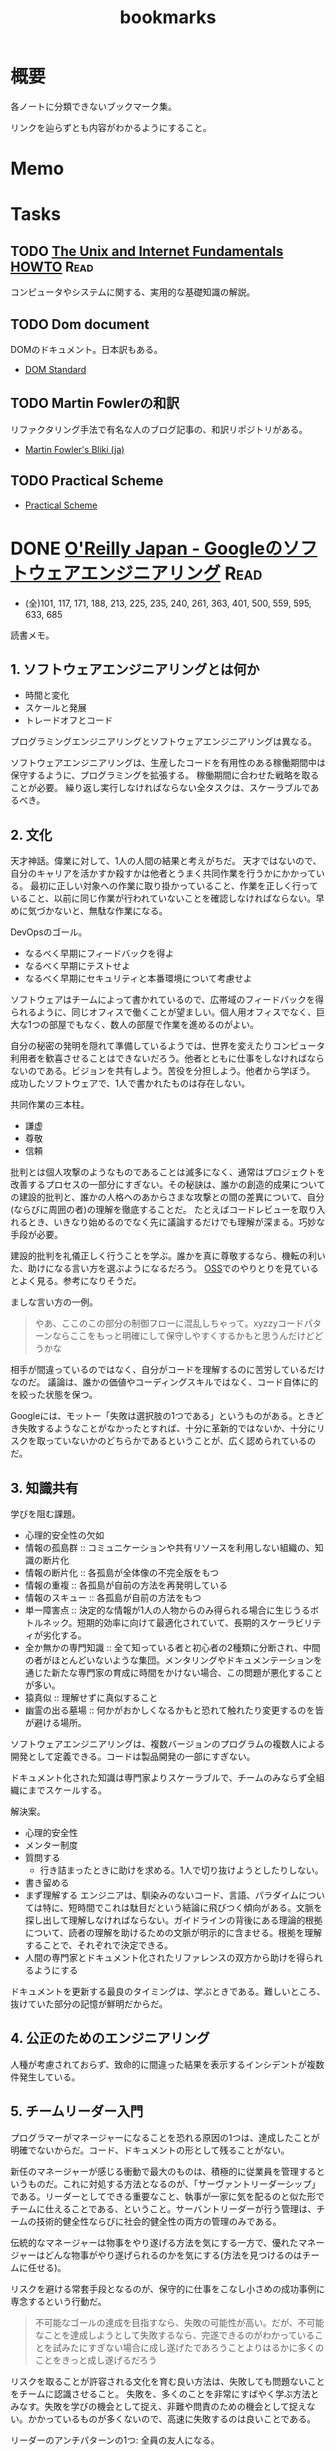 :PROPERTIES:
:ID:       0862ffbd-e509-4731-a80b-ba4d71d2a15a
:END:
#+title: bookmarks
* 概要
各ノートに分類できないブックマーク集。

リンクを辿らずとも内容がわかるようにすること。
* Memo
* Tasks
** TODO [[http://archive.linux.or.jp/JF/JFdocs/Unix-and-Internet-Fundamentals-HOWTO/][The Unix and Internet Fundamentals HOWTO]]                      :Read:
コンピュータやシステムに関する、実用的な基礎知識の解説。
** TODO Dom document
DOMのドキュメント。日本訳もある。
- [[https://dom.spec.whatwg.org/][DOM Standard]]
** TODO Martin Fowlerの和訳
リファクタリング手法で有名な人のブログ記事の、和訳リポジトリがある。

- [[https://bliki-ja.github.io/][Martin Fowler's Bliki (ja)]]
** TODO Practical Scheme
- [[http://practical-scheme.net/index-j.html][Practical Scheme]]
* DONE [[https://www.oreilly.co.jp/books/9784873119656/][O'Reilly Japan - Googleのソフトウェアエンジニアリング]]           :Read:
CLOSED: [2022-02-12 Sat 17:36] DEADLINE: <2022-02-25 Fri>
:LOGBOOK:
CLOCK: [2022-02-12 Sat 17:19]--[2022-02-12 Sat 17:36] =>  0:17
CLOCK: [2022-02-12 Sat 16:33]--[2022-02-12 Sat 16:58] =>  0:25
CLOCK: [2022-02-12 Sat 15:55]--[2022-02-12 Sat 16:20] =>  0:25
CLOCK: [2022-02-12 Sat 14:09]--[2022-02-12 Sat 14:34] =>  0:25
CLOCK: [2022-02-12 Sat 13:27]--[2022-02-12 Sat 13:52] =>  0:25
CLOCK: [2022-02-12 Sat 12:14]--[2022-02-12 Sat 12:39] =>  0:25
CLOCK: [2022-02-12 Sat 11:43]--[2022-02-12 Sat 12:08] =>  0:25
CLOCK: [2022-02-12 Sat 11:01]--[2022-02-12 Sat 11:26] =>  0:25
CLOCK: [2022-02-11 Fri 17:47]--[2022-02-11 Fri 18:12] =>  0:25
CLOCK: [2022-02-11 Fri 16:57]--[2022-02-11 Fri 17:22] =>  0:25
CLOCK: [2022-02-11 Fri 15:28]--[2022-02-11 Fri 15:53] =>  0:25
CLOCK: [2022-02-11 Fri 08:24]--[2022-02-11 Fri 08:49] =>  0:25
CLOCK: [2022-02-11 Fri 07:51]--[2022-02-11 Fri 08:16] =>  0:25
CLOCK: [2022-02-10 Thu 22:35]--[2022-02-10 Thu 23:00] =>  0:25
CLOCK: [2022-02-10 Thu 10:20]--[2022-02-10 Thu 10:45] =>  0:25
CLOCK: [2022-02-10 Thu 09:16]--[2022-02-10 Thu 09:41] =>  0:25
CLOCK: [2022-02-04 Fri 09:37]--[2022-02-04 Fri 10:02] =>  0:25
CLOCK: [2022-02-01 Tue 22:39]--[2022-02-01 Tue 23:04] =>  0:25
CLOCK: [2022-02-01 Tue 22:06]--[2022-02-01 Tue 22:31] =>  0:25
CLOCK: [2022-01-31 Mon 10:40]--[2022-01-31 Mon 11:05] =>  0:25
CLOCK: [2022-01-31 Mon 10:09]--[2022-01-31 Mon 10:34] =>  0:25
CLOCK: [2022-01-30 Sun 11:31]--[2022-01-30 Sun 11:56] =>  0:25
CLOCK: [2022-01-30 Sun 10:53]--[2022-01-30 Sun 11:18] =>  0:25
CLOCK: [2022-01-30 Sun 10:27]--[2022-01-30 Sun 10:52] =>  0:25
CLOCK: [2022-01-29 Sat 14:07]--[2022-01-29 Sat 14:32] =>  0:25
CLOCK: [2022-01-29 Sat 13:24]--[2022-01-29 Sat 13:50] =>  0:26
CLOCK: [2022-01-10 Mon 17:14]--[2022-01-10 Mon 17:39] =>  0:25
CLOCK: [2022-01-10 Mon 13:56]--[2022-01-10 Mon 14:21] =>  0:25
CLOCK: [2022-01-10 Mon 10:42]--[2022-01-10 Mon 11:22] =>  0:40
CLOCK: [2022-01-09 Sun 23:18]--[2022-01-10 Mon 00:22] =>  1:04
CLOCK: [2022-01-09 Sun 19:26]--[2022-01-09 Sun 21:29] =>  2:03
:END:
- (全)101, 117, 171, 188,  213, 225, 235, 240, 261, 363, 401, 500, 559, 595, 633, 685
読書メモ。
** 1. ソフトウェアエンジニアリングとは何か
- 時間と変化
- スケールと発展
- トレードオフとコード

プログラミングエンジニアリングとソフトウェアエンジニアリングは異なる。

ソフトウェアエンジニアリングは、生産したコードを有用性のある稼働期間中は保守するように、プログラミングを拡張する。
稼働期間に合わせた戦略を取ることが必要。
繰り返し実行しなければならない全タスクは、スケーラブルであるべき。
** 2. 文化
天才神話。偉業に対して、1人の人間の結果と考えがちだ。
天才ではないので、自分のキャリアを活かすか殺すかは他者とうまく共同作業を行うかにかかっている。
最初に正しい対象への作業に取り掛かっていること、作業を正しく行っていること、以前に同じ作業が行われていないことを確認しなければならない。早めに気づかないと、無駄な作業になる。

DevOpsのゴール。
- なるべく早期にフィードバックを得よ
- なるべく早期にテストせよ
- なるべく早期にセキュリティと本番環境について考慮せよ

ソフトウェアはチームによって書かれているので、広帯域のフィードバックを得られるように、同じオフィスで働くことが望ましい。個人用オフィスでなく、巨大な1つの部屋でもなく、数人の部屋で作業を進めるのがよい。

自分の秘密の発明を隠れて準備しているようでは、世界を変えたりコンピュータ利用者を歓喜させることはできないだろう。他者とともに仕事をしなければならないのである。ビジョンを共有しよう。苦役を分担しよう。他者から学ぼう。
成功したソフトウェアで、1人で書かれたものは存在しない。

共同作業の三本柱。
- 謙虚
- 尊敬
- 信頼

批判とは個人攻撃のようなものであることは滅多になく、通常はプロジェクトを改善するプロセスの一部分にすぎない。その秘訣は、誰かの創造的成果についての建設的批判と、誰かの人格へのあからさまな攻撃との間の差異について、自分(ならびに周囲の者)の理解を徹底することだ。
たとえばコードレビューを取り入れるとき、いきなり始めるのでなく先に議論するだけでも理解が深まる。巧妙な手段が必要。

建設的批判を礼儀正しく行うことを学ぶ。誰かを真に尊敬するなら、機転の利いた、助けになる言い方を選ぶようになるだろう。
[[id:bb71747d-8599-4aee-b747-13cb44c05773][OSS]]でのやりとりを見ているとよく見る。参考になりそうだ。

ましな言い方の一例。
#+begin_quote
やあ、ここのこの部分の制御フローに混乱しちゃって。xyzzyコードパターンならここをもっと明確にして保守しやすくするかもと思うんだけどどうかな
#+end_quote

相手が間違っているのではなく、自分がコードを理解するのに苦労しているだけなのだ。
議論は、誰かの価値やコーディングスキルではなく、コード自体に的を絞った状態を保つ。

Googleには、モットー「失敗は選択肢の1つである」というものがある。ときどき失敗するようなことがなかったとすれば、十分に革新的ではないか、十分にリスクを取っていないかのどちらかであるということが、広く認められているのだ。
** 3. 知識共有
学びを阻む課題。
- 心理的安全性の欠如
- 情報の孤島群 :: コミュニケーションや共有リソースを利用しない組織の、知識の断片化
- 情報の断片化 :: 各孤島が全体像の不完全版をもつ
- 情報の重複 :: 各孤島が自前の方法を再発明している
- 情報のスキュー :: 各孤島が自前の方法をもつ
- 単一障害点 :: 決定的な情報が1人の人物からのみ得られる場合に生じうるボトルネック。短期的効率に向けて最適化されていて、長期的スケーラビリティが劣化する。
- 全か無かの専門知識 :: 全て知っている者と初心者の2種類に分断され、中間の者がほとんどいないような集団。メンタリングやドキュメンテーションを通じた新たな専門家の育成に時間をかけない場合、この問題が悪化することが多い。
- 猿真似 :: 理解せずに真似すること
- 幽霊の出る墓場 :: 何かがおかしくなるかもと恐れて触れたり変更するのを皆が避ける場所。

ソフトウェアエンジニアリングは、複数バージョンのプログラムの複数人による開発として定義できる。コードは製品開発の一部にすぎない。

ドキュメント化された知識は専門家よりスケーラブルで、チームのみならず全組織にまでスケールする。

解決案。
- 心理的安全性
- メンター制度
- 質問する
  - 行き詰まったときに助けを求める。1人で切り抜けようとしたりしない。
- 書き留める
- まず理解する
  エンジニアは、馴染みのないコード、言語、パラダイムについては特に、短時間でこれは駄目だという結論に飛びつく傾向がある。文脈を探し出して理解しなければならない。ガイドラインの背後にある理論的根拠について、読者の理解を助けるための文脈が明示的に含ませる。根拠を理解することで、それぞれで決定できる。
- 人間の専門家とドキュメント化されたリファレンスの双方から助けを得られるようにする

ドキュメントを更新する最良のタイミングは、学ぶときである。難しいところ、抜けていた部分の記憶が鮮明だからだ。
** 4. 公正のためのエンジニアリング
人種が考慮されておらず、致命的に間違った結果を表示するインシデントが複数件発生している。
** 5. チームリーダー入門
プログラマーがマネージャーになることを恐れる原因の1つは、達成したことが明確でないからだ。コード、ドキュメントの形として残ることがない。

新任のマネージャーが感じる衝動で最大のものは、積極的に従業員を管理するというものだ。これに対処する方法となるのが、「サーヴァントリーダーシップ」である。リーダーとしてできる重要なこと、執事が一家に気を配るのと似た形でチームに仕えることである、ということ。サーバントリーダーが行う管理は、チームの技術的健全性ならびに社会的健全性の両方の管理のみである。

伝統的なマネージャーは物事をやり遂げる方法を気にする一方で、優れたマネージャーはどんな物事がやり遂げられるのかを気にする(方法を見つけるのはチームに任せる)。

リスクを避ける常套手段となるのが、保守的に仕事をこなし小さめの成功事例に専念するという行動だ。

#+begin_quote
不可能なゴールの達成を目指すなら、失敗の可能性が高い。だが、不可能なことを達成しようとして失敗するなら、完遂できるのがわかっていることを試みたにすぎない場合に成し遂げたであろうことよりはるかに多くのことをきっと成し遂げるだろう
#+end_quote

リスクを取ることが許容される文化を育む良い方法は、失敗しても問題ないことをチームに認識させること。
失敗を、多くのことを非常にすばやく学ぶ方法とみなす。失敗を学びの機会として捉え、非難や問責のための機会として捉えない。かかっているものが多くないので、高速に失敗するのは良いことである。

リーダーのアンチパターンの1つ: 全員の友人になる。

受ける質問には感謝するように努めるべきだ。自分の決定や発言に疑問を呈する者がいるとき、たいていは自分のことをもっとよく理解しようとしているだけなのだということを思い出す。

平静を保つ。リーダーは常に舞台にいるようなもので、注目されているため挙動に注意しなければならない。
アドバイスを求めている者は、あなたに問題を解決してほしいわけではなく、問題の解決を手伝ってほしいのだ。それを行うには質問を尋ねることだ。

チームリーダが行う最も一般的なこと。合意形成。
満足度を追跡調査する。「何が必要かな」と尋ねる。
** 6. スケールするリーダー
長く取り組んできた者たちの目隠し(常識)を特定し、新しい戦略を検討する。

現時点で最良の答えのみが存在する。トレードオフを特定し、どうバランスを取るかの決定を補助する。

バス係数: プロジェクトを完全に破滅へ追い込むのに要する、プロジェクト内でバスに轢かれる者の人数。
いつでも立ち去れるようにする。自分が居合わせる必要なしに、曖昧な部類の問題を自動的に解決する組織を構築する。

チームに解ではなく、問題を担当させる。製品とは問題への解で、解の平均存続は短い可能性があるから。しかし問題はいつでも新鮮である。

すべてやろうとすると終わらない。緊急なものばかりやり、重要なものを達成できなくなる。
上位80％のタスクにのみ取り組む。最上位の20％へ厳密に入るボールだけ専念してやる。残り80％を落とすことを自身に明示的に許可する。

エネルギーを管理する方法を学ぶ。
- 「本物」の休暇を取る。メールや何かに確認せずに取れる休み。仕組みを構築しておくことが必須。
- つながりを断つことが大したことではないようにする。スマホにコミュニケーションアプリをインストールしているなら、仕事用プロファイルでいつでも切り替えられるようにする。
- 「本物」の週末休みも過ごす。仕事関係のコミュニケーション手段のつながりを断つとき効果がある。
- 日中に休憩する
- メンタルヘルスの日を取ることを自分に許す
** 7. エンジニアリング生産性の計測
メトリクス作成の指針: GSM。
- Goal :: 望ましい最終結果
- Signal :: 最終的な結果を達成したことを知る方法
- Metrics :: シグナルの代用品で、実際に計測可能なもの

この順に作成する。簡単に入手可能なメトリクスを使うと、それによって目標が決定してしまうため。

生産性の5つの構成要素(QUANTS)。
- コード品質
- エンジニアの注意
- 知的複雑性
- テンポと速度
- 満足

  生産性を計測する前に、結果が行動可能かどうかを問うべき。結果に対して何もできないならば、計測の価値はない。
** 8. スタイルガイドとルール
ルールは他のルールと同程度に有用でなければならない。たとえばgotoの利用を禁止する明示的ルールは必要でない。ほとんどのエンジニアは避けるので。
読者に向けて最適化する。書くのが簡単と、読むのが簡単、の2つの選択肢がある場合後者を選ぶ。読まれることのほうが多いからだ。

一貫性があることはときに拘束がきついように感じられる。しかし一貫性があれば、比較的少ない努力で比較的多くの仕事をやりとげるエンジニアが増える。

ガイダンス。やるべきこと。
** 9. コードレビュー
- 論理的な間違いやバグだけでなく、理解しやすさもテストしている
- 質問によって意図が明確になる。自分のコードをもっと明確に説明する必要がある
- 提出する際に良い変更説明を書く。短くわかりやすい要約
- 提出前に自動で検知できるようにする…たとえば変更行数が多すぎる場合は自動で却下されるなど
- 新しいコードやプロジェクトは、コードレビューとは別の設計レビューを経ることが求められる…グリーンフィールドレビュー。既存コードはブラウンフィールド
- コードレビューは、過去に既に行われた設計上の決定について討議するための時間ではない。そして提案されるAPIの設計を紹介するための時間ではない
** 10. ドキュメント
- ドキュメンテーションの作者は、直に恩恵にあずかれるわけではない。すぐに利益になるテストと違い、ドキュメンテーションは通常、より多くの労力が必要で、後になるまで作者に明確な利益をもたらさない
- テストへの投資と同様に、ドキュメンテーションに行われる投資は、長期的には回収できる。ドキュメントが書かれるのは1度だけだが、読まれることは何百回とある
- ドキュメンテーションはコードのようなものである
- ドキュメンテーションの指針:
  - 従うべき内部的なポリシーかルールを持つ
  - ソースコントロールシステムの管理下に置かれる
  - そのドキュメントを保守する責任を持つ明確なオーナーシップ(管理人)がある
  - 変更についてのレビューを経る(ドキュメント化対象のコードとともに変更される)
  - コード内でバグが追跡されるように、ドキュメントの問題が追跡されるようにする
  - 定期的に評価される(ある点ではテストされる)
  - 可能なら、正確性や鮮度等の面で計測される
- GoogleがWikiからバージョン管理のドキュメントに移行した話。重複、未更新によって貧弱になっていた。ドキュメントをソースコントロール下に移すのは論争の的になった。作成の障壁が高くなるので品質が劣化すると確信していた。しかしそうはならず、ドキュメントの品質は上がった
- ドキュメンテーションの類型
  - コードのコメントが含まれたリファレンスドキュメンテーション
    - APIコメントと、実装コメントの2つを分けて考える
    - ファイルコメント。ヘッダに書かれるコメント
    - チュートリアルドキュメント
  - デザインドキュメント
  - チュートリアル
  - ランディングページ
  - 概念的ドキュメンテーション
    - 概念ドキュメントは一般的な利用法に専念し、稀なり用法や副作用はリファレンスに任せるべき
- 対象読者を意識する
  - 経験レベル
  - ドメイン知識
  - 目的、エンドユーザ
- ドキュメントレビューの三類型
  - 技術的レビュー(正確性)
  - 対象読者レビュー(明確性)
  - 作文法レビュー(一貫性)
- 優れたドキュメンテーションの要素
  - 完全性
  - 正確性
  - 明確性
- まとめ
  - ドキュメンテーションは長期的・スケールの観点から見て重要である
  - ドキュメンテーションの変更は、既存の開発者ワークフローを活用すべき
  - ドキュメンテーションは1つの目的に専念したものにとどめておかなければならない
  - ドキュメンテーションは対象読者に向けて書くべきであり、自分自身のために書くべきではない
** 11. テスト概観
- テストの信頼性を保つことは非常に重要
- テストはできるだけ小さい粒度でやる。早くて確実性が高いから。
- 蓄積するとアイドル時間が増えるため、sleepは使わない
-  テストがまだ規範となっていない時期があった。規範とするために、テストカバレッジやレイテンシーなど、プロジェクトの健全性についてのメトリクスを継続的に収集した。すべてのチームがスコアを自動的につけられた
  - 開発体制について強制しなかった。成功する思想は広まるものであるというのが我々の信念であり、したがって専念すべき点は、成功を実証してみせることだった
- 自動テストは変化を可能とするための基盤となる
- テストがスケールするためには、自動化が必要
- テストも文化であり、変えるのには時間がかかる
** 12. ユニットテスト
- 規模が小さく、理解しやすい
- コード例を示せる
- 80％がユニットテスト、20％がより広範囲となるテスト
- 4つの変更
  - 純粋なリファクタリング
  - 新機能
  - バグ修正
  - 挙動の変更
- 公開API経由のテストは実装詳細のテストより優れている
  - ユーザの使い方に近いから
  - 変更に対して強いから
- まとめ
  - 変化しないテストを目指す
  - 公開API経由でテストする
  - 相互作用でなく、状態をテストする
  - メソッドではなく、挙動をテストする
  - 挙動に重点を置いてテストを構成する
  - 挙動にちなんでテストに命名する
  - テストにロジックを入れない
  - 明確な失敗メッセージを書く
  - テスト用コードを共有する場合、DRYよりDAMPに従う
** 13. テストダブル
- できるだけ本物の実装を使い、テストダブルは使わない。本物の実装と同期が取りにくいから
- 高速性、コスト面で必要な場面に使うのが効果的
- インタラクションテストはテスト対象システムの実装詳細を公開するため、脆いテストになりがち
** 14. 大規模テスト
- ユニットテストで捉えられない種類の問題を発見するのに必要である
- 開発者に対して優しいテスト
  - 信頼性がある
  - 高速である
  - スケーラブルである
- 開発の最初の数日以内にユニットテストを構築してテストピラミッドの形に向けて進み、その後は自動インテグレーションテストの導入と手動のエンドツーエンドテストからの脱却によりテストピラミッドを完成させることが、長期的な健全性のためには決定的に重要である
- 大テストの種類
  - 1つ以上のバイナリの機能テスト
  - ブラウザーとデバイスのテスト
  - パフォーマンス、負荷、ストレスのテスト
  - デプロイ設定のテスト
  - 探索的テスト
  - A/B差分(リグレッション)テスト
  - ユーザー受け入れテスト
  - プローバーとカナリア分析
  - 障害復旧とカオスエンジニアリング
  - ユーザー評価
- sleepとタイムアウトに頼るテストは、動かしてるサーバが高負荷になると失敗が連鎖する。なるべく使わない
** 15. 廃止
- 古いシステムには継続的な保守や専門知識が必要
- 周りのエコシステムから外れていくにつれて必要な作業が増える
- コードは債務であり資産ではない。コードが資産なら、時間を費やして旧来システムを止める必要がないから。正確にいうとコード自体は価値をもたらさないが、コードが提供する機能は価値をもたらす
- 多くのコードは、廃止することを前提にして設計されていない
- ユーザに対して出される非推奨の警告は、2つの属性を持っていなければならない
  - 行動可能性…何らかの関連する行動を実践面で実行できること
  - 関連性…警告に示された行動をユーザが実際に行う際に警告が表示されること
- 廃止プロセスに明確なオーナーが必要
** 16. バージョンコントロールとブランチ管理
** 17. Code Search
あまりにコードベースが巨大でローカルに展開できないので、自前のコードサーチツールを使っている。
もはや1つのサービスですごい。面白そう。
** 18. ビルドシステムとビルド哲学
スケールするビルド。
最初はシェルスクリプトで十分だったが、増える人員、異なる環境ではうまくいかなくなってくる。ビルド時間は伸びる。
原始的なビルドシステムではタスクベースである。依存を暗黙的に表現している。
現代的なビルドシステムは、依存を記述したビルドファイルを使う。並列実行、依存解決が可能になりスケールする。

ビルドシステムは、エンジニアリング組織の最重要部分である。
粒度の細かいモジュールはよくスケールする。
単一バージョンルール、明示的なバージョン管理。
** 19. GoogleのコードレビューツールCritique
システムの説明。あまり参考になるところはなかった。
** 20. 静的解析
成果を計測しないと、問題の修正ができない。
** 21. 依存関係管理
外部の依存にどう対応するか。
ダイヤモンド依存関係。同じライブラリの2つの異なるバージョンへの依存があるとき。
標準となっているセマンティックバージョニングの限界。

変更は分離された単体で見る限りは、破壊的でも、非破壊的でもない。
長期間サポートする計画なしに物をリリースしてはいけない。
** 22. 大規模変更
コード変更が500箇所以上編集を要するなら、手動で実行するより、コード変更生成ツールを学んで実行したほうが効率的である。
動的に型付けされた言語は、メンテナーにとって扱いが難しい。開発者の生産性を重視するとみなされる言語は、保守が比較的難しい傾向をもつ。
リファクタリングの伝統的モデルは、スケールが大きくなると破綻する。
自動化によって、ある技術的決定の不変性を再考することが可能になる。
** 23. 継続的インテグレーション
ビルドからリリースまでの様々な段階でアプリケーションの動作状態を保証でき、それによって、製品の品質と信頼性、ならびにチームの生産性を向上できる。
実際に存在する一般的な設定ファイルは全て、その設定と対応するコードと並んでテストを受けられるように、リリース候補の一部として昇格されるべき。

Googleの継続的デリバリーの定義。
リリース候補の継続的な組み立てと、それに続く、組み立てられたリリース候補に対する、一連の環境群を昇格していく中で終始行われるテスト。本番環境まで到達することもあれば到達しないこともある。

[[id:1658782a-d331-464b-9fd7-1f8233b8b7f8][Docker]]等のコンテナを利用すると、ローカル開発環境以降の各環境におけるRCの一貫性を強制するのに役立つ。同様に、[[id:81b73757-21b3-438c-ab65-680b5ad88a1b][Kubernetes]]等のオーケストレーションツールを利用すれば、各デプロイ間の一貫性を強制するのに役立つ。

品質と安定性のために頼るのは、たった1つの技術やポリシーではなく、テストのアプローチを多数組み合わせたものなのだ。
** 24. 継続的デリバリー
継続的デリバリー・アジャイル方法論は、長期的に変更のパッチを小さくすると、高い品質につながるというもの。
より速い方がより安全、といえる。

最終ゴールの途上でも独立して価値をもたらす様々な特徴。
- アジャイル性
  - 頻繁に、小さなバッチでリリースする
- 自動化
  - 頻繁なリリースで繰り返し生ずるオーバーヘッドを、低減するか除去する
- 分離
  - 変更を分離しトラブルシューティングを容易にするモジュール化アーキテクチャーを目指す
- 信頼性
  - クラッシュやレイテンシー等、健全性の重要指標を計測し、指標の改善を続ける
- データ駆動の意思決定
  - 品質を担保するために、健全性メトリクスにA/Bテストを適用する
- 段階的ロールアウト
  - 変更を、全ユーザーに向けてリリースする前に、少数のユーザーに向けてロールアウトする

信頼性のある継続的なリリースの鍵は、エンジニアが *全変更* を必ず「フラグで保護」することである。

明確な閾値を備えた、重要業績指標のメトリクスがあれば、たとえ完璧でない機能であってもリリースできるようになる。
- 速度はチームスポーツである
- 変更は分離して評価すべきである
- 現実をベンチマークとすべきである。デバイスの多様性とユーザベースの幅に対処するために、段階的ロールアウトを利用すべき。本番環境と似ていない人工的な環境では、後の段階での意外な問題につながる可能性がある
- 利用されるもののみをリリースすべきである。リリース済みのあらゆる機能について、その機能がまだ意味がありユーザにとって十分な価値を届けているか知るために、その機能のコストと価値を監視すべきだ
- 左に移すべきである。CIと継続的デプロイを通じ、すべての変更について、より高速でよりデータ駆動な意思決定を、早期に行えるようにすべきだ
- より速い方がより安全である。各リリースのリスクを低減しつつ、市場に投入するまでの時間を最小化するために、早期かつ頻繁に小さなバッチでリリースすべきだ
** 25. サービスとしてのコンピュート
コードを書いたあとは、実行するためにコンピュータが必要である。そこでハードウェアを買うか借りる。これがサービスとしてのコンピュートである。

組織が拡大し、製品が普及するにつれて、全ての軸が増加する。そのため、自動化が必要。
- 管理すべき別々のアプリケーションの数
- アプリケーションの実行が必要なコピー数
- 最大アプリケーションのサイズ

レプリケーションされたソフトウェア単位を説明する方法としての「  ペット対家畜」の類推。
システム内の何かに対し、その上でプログラムが動作するホストの名前がハードコードされているなら、プログラムのレプリカは家畜ではない。

2種類のジョブ。
- 提供ジョブ。常に起動して待ち受ける必要があるジョブ
- バッチジョブ。実行は一度きりで終了する

Googleは組織全体のために単一のインフラストラクチャーを有する。例: 各リージョンにつき1つ以上の少数の共有[[id:81b73757-21b3-438c-ab65-680b5ad88a1b][Kubernetes]]クラスター。管理コストとリソースコストにおける効率の向上がもたらせる。
- スケールするには、本番環境でワークロードを実行するための共通インフラストラクチャーを要する
- コンピュートソリューションは、ソフトウェアのために標準化され安定した抽象化と環境を提供できる
- ソフトウェアは、分散マネージドコンピュート環境に適応しなければならない
- 組織のためのコンピュートソリューションは、提供される抽象化のレベルが適切なものとなるよう、思慮深く選択されるべきである
** まとめ
- ソフトウェアエンジニアリングの諸原則は、単に組織を効果的に運営する方法にとどまらず、ユーザーと世界全体にとっての責任をさらに果たしていく企業となる方法をめぐる原則となっている。
- 大多数の問題は、現在の問題に効くのみならず、技術的システムにいずれ起こる不可避の変化に耐える解決策を特定するために、一定レベルの決然とした機敏さを要する。機敏さこそが、光栄に浴してきたソフトウェアエンジニアリングチーム群に共通の資質である。
- 変化に対して反応して適応できなければならない。例:
  - 製品の方向性
  - 技術プラットフォーム
  - 基盤のライブラリー
  - オペレーティングシステム
* GitHub
** [[https://github.com/abcdw/rde][abcdw/rde: Tools for managing reproducible development environments. Mirror of https://sr.ht/abcdw/rde/]]
** [[https://github.com/htop-dev/htop][htop-dev/htop: htop - an interactive process viewer]]
* Essay
** [[https://www.amazon.co.jp/exec/obidos/ASIN/4122067375/hatena-blog-22/][Amazon.co.jp: 富士日記(上) 新版 (中公文庫 (た15-10)) : 武田 百合子: Japanese Books]]
リアルな日記。
** [[http://www-comm.cs.shinshu-u.ac.jp/david/papers/stories/japanese/hamming.pdf][あなたとあなたの研究]]
すごい実績を上げる科学者と、それほどでない科学者の違いはなにか。
** 知っておきたかったこと
人生の指針として保存用にコピーしておく。
[[http://practical-scheme.net/trans/hs-j.html][What You'll Wish You'd Known]]

#+begin_src
知っておきたかったこと
--- What You'll Wish You'd Known
Paul Graham, January 2005
Copyright 2005 by Paul Graham.
これは、Paul Graham：What You'll Wish You'd Known を、原著者の許可を得て翻訳・公開するものです。

<版権表示>
本和訳テキストの複製、変更、再配布は、この版権表示を残す限り、自由に行って結構です。
(「この版権表示」には上の文も含まれます。すなわち、再配布を禁止してはいけません)。
Copyright 2005 by Paul Graham
原文: http://www.paulgraham.com/hs.html
日本語訳：Shiro Kawai (shiro ＠ acm.org)
<版権表示終り>

Paul Graham氏のエッセイをまとめた『ハッカーと画家』の 邦訳版が出版されました。
出版社の案内ページ Amazon.co.jp サポートページ

2005/01/22 翻訳公開
2005/01/24 水落毅様より誤記の訂正を反映
このエッセイは、ある高校の講演依頼を受けて準備したものである。 その高校のお偉いさん方が反対して、結局私の講演はキャンセルされたのだが。

こんど高校で講演することになったと言ったら、ぼくの友達はみんな 興味を持って尋ねてきた。高校生に向かってどんな話をするんだい。 だからぼくは逆に聞き返したんだ。君が高校生の時に、誰かがこのことを 教えていてくれたらなぁ、と思うことってあるかい。 そう聞くと、みんな自分のことを語りはじめたんだけれど、 だいたい誰も同じようなことを思っていたんだ。 そこで今日は、ぼくらがみんな、 誰かに教えてもらいたかったなあと思っていることを話そうと思う。

まず、高校にいるうちは知らなくてもいいことから始めよう。 人生で何を為すかってことだ。大人はいつも、君は人生において 何を成し遂げたいかって聞くものだから、答えを考えておかなくちゃ いけないなんて思っているんじゃないかな。 実は大人がこの質問をするのは、単に会話を始めるためなんだ。 君がどんな人間かを知りたくて、そしてこの質問をすればとにかく 君は何かを話し出すだろう。潮溜りのヤドカリを突っついて どんな反応をするか見てみるのと同じさ。

ぼくが高校生に戻ってこの質問を受けたとしたら、 まず何が可能かを学ぶことだと答えるだろう。 人生を賭ける仕事を選ぶのに急ぐ必要なんてない。 必要なのは、自分は何が好きなのかを発見することだ。 上手くできるようになりたいなら、そのことが好きじゃなくちゃだめだからね。

何が好きかを決めるのなんて一番簡単なことだと思うかもしれない。 でもやってみると、それはとても難しい。理由のひとつは、 仕事で実際にどういうことをしているかっていうはっきりしたイメージを 持つことが、多くの仕事では難しいからだ。例えば医者という仕事の実際は、 テレビで描かれるようなものじゃない。もっとも医者の場合は、病院で ボランティアをすれば本物の医者を見る機会が得られるけれどね [1]。

それどころか、今決して学ぶことが出来ない仕事っていうのもある。 今はまだ誰もやっていないような仕事だ。ぼくがこれまでの10年間でやってきた 仕事のほとんどは、ぼくが高校生の時には存在していなかった。 世界はどんどん変化しているし、変化のスピードも速くなってる。 こんな世界では、決まった計画を持つことはあまりうまくない。

それでも毎年5月になると、全国津々浦々の卒業式で決まりきった演説が 聞かれることになる。テーマはこうだ。「夢をあきらめるな。」 ぼくはその真意を知っているけれど、この表現は良いものじゃない。 だって、早いうちに計画を立ててそれに縛られることを暗示しているからね。 コンピュータの世界では、これに名前までついている。 「早すぎる最適化」というんだ。別の言葉で言い替えると「大失敗」ということだ。 演説ではもっと単純にこう言うべきだろうね。「あきらめるな。」

この言葉の真意は、士気を失うなってことだ。 他の人に出来ることを自分は出来ないと思っちゃだめだ。 それに、自分の可能性を過小評価してもいけない。 すごいことを成し遂げた人を見て、自分とは人種が違うと思うかもしれない。 しかも伝記ではそういう幻想はますます誇張される。伝記を書く人っていうのは 対象となる人物にどうしても畏敬の念を抱くものだし、物語の結末がわかっているから そこに至るまでの人生のできごとをまるで運命に導かれたように、 内なる天才が徐々に現れて来るように描きたくなるんだ。 実際のところ、もし16歳のシェークスピアやアインシュタインが君と同級生 だったとしたら、たぶん彼らは才能を現しているだろうけれど、それ以外は 君の他の友達とさほど変わらないはずだとぼくは思う。

こう考えるのは、おっかないことだ。彼らがぼくらと同じなんだとしたら、 彼らはすごいことを成し遂げるためにものすごい努力をしたってことになる。 そう思うのはこわいから、ぼくらは天才というものを信じたがるんだ。 ぼくらが怠けている言い訳ができるからね。 もし彼らが、魔法のシェークスピア属性やアインシュタイン属性のせいで 素晴らしいことを成し遂げたんだとすれば、ぼくらが同じくらい すごいことをできなくてもぼくらのせいじゃないことになる。

天才なんてない、って言ってるわけじゃないよ。 でも、二つの理論を選ぶときに、一方は怠惰であることを正当化するものだと したら、たぶんもう一方の理論が正しい。

ここまでで、卒業演説の「夢をあきらめるな」から、 「他の誰かに出来たなら、きみにも出来る」が彫り出せた。 でもこれはもっと彫り進めることができる。 生まれついての能力の差というものは多少はある。 過大評価されがちだけど、無くは無い。 例えば背が120cmしかない人がいつかNBAでプレーしたいんだと言った時に、 本当に頑張れば何でも出来るよというのは空々しく聞こえるだろう。 [2]

だから、卒業演説はこんなふうになるだろう。 「きみと同じ能力を持つ誰かができることなら、きみにもできる。 そして自分の能力を過小評価しちゃいけない。」 でも、よくあることだけれど、真実に近付こうとするほど 多くの言葉を費さなくちゃならなくなる。 かっこよく決まっている、でも正しくないスローガンを、 泥をかき混ぜるみたいにいじってみたわけだが、 これじゃあまり良いスピーチにはならなさそうだ。 それに、これじゃ何をすべきかってこともよくわからない。 「きみと同じ能力」って? 自分の能力って何だろう?

風上
この問題の解法は、反対側からやってみることだ。 ゴールを最初に決めてそこから逆算するんじゃなく、 より良さそうな状況に向けて少しづつ前に進んでゆくんだ。 成功した人の多くは実際にはそうやって成功したんだ。

卒業演説方式では、きみはまず20年後にどうなりたいかを決めて、 次にそこに至るには今何をすればいい、と考える。 ぼくが提案するのは逆に、将来のことは一切決めないでおいて、 今ある選択肢を見て、良さそうな選択肢がより増えるものを選ぶってことだ。

時間を無駄にしてない限り、実際に何をするかってことはあまり問題じゃない。 面白いと思えて、選択肢が増えるものなら何でもいい。増えた選択肢のどれを 選ぶかなんて後で考えればいいんだ。

たとえば、君が大学の1年生で、数学と経済学のどっちを専攻しようかと 迷っているとする。この場合はね、数学の方が選択肢がひろがるんだ。 数学からはほとんどどの分野へも進むことができる。数学を専攻していたら、 経済学の大学院へ進むのは簡単だろう。でも経済学を専攻して、 数学の大学院へ進むのは難しい。

グライダーを考えてみるといい。グライダーはエンジンを持っていないから、 風上に向かって進もうとすると高度を大きく失うことになる。 着陸に適した地点よりずっと風下に行っちゃったら、打てる手はひどく 限られるものになるだろう。風上にいるべきなんだ。 だからぼくは「夢をあきらめるな」のかわりにこう言おう。「風上をめざせ」。

でも、どうすればいい? 数学が経済学の風上だったとして、 高校生はそんなことを知っていなくちゃならないんだろうか。

もちろん知らないだろう。だから、風上を自分で見つけ出さなくちゃならない。 風上を知る方法のヒントをいくつかあげよう。 賢い人々と、難しい問題を探すことだ。賢い人々は自分達で固まりがちだ。 そういう集団を見つけたら、たぶんそれに参加する価値はある。 但し、そういう集団を見つけることは簡単じゃない。 ごまかしがたくさんあるからだ。

大学生になったばかりのときには、大学のどの学部もだいたい似たように見える。 教授たちはみんな手の届かない知性の壇上にいて、凡人には理解不能な論文を 発表している。でもね、確かに難しい考えがいっぱい詰まっているせいで 理解できないような論文もあるけれど、何か重要なことを言っているように 見せかけるためにわざとわかりにくく書いてある論文だっていっぱいあるんだ。 こんなふうに言うと中傷に聞こえるかもしれないけれど、 これは実験的に確かめられている。有名な『ソーシャル・テクスト』事件だ。 ある物理学者が、人文科学者の論文には、 知的に見えるだけの用語を連ねたでたらめにすぎないものがしばしばあると考えた。 そこで彼はわざと知的に見えるだけの用語を連ねたでたらめ論文を書き、 人文科学の学術誌に投稿したら、その論文が採択されたんだ。

一番良い防御は、常に難しい問題に取り組むようにすることだ。 小説を書くことは難しい。小説を読むことは簡単だ。 難しいということは、不安を感じるということだ。 自分が作っているものが上手くいかないかもしれないとか、 自分が勉強していることが理解出来ないんじゃないかという不安を 感じていないなら、それは難しくない問題だ。 ドキドキするスリルがなくちゃ。

ちょっと厳しすぎる見方じゃないかって思うかい。 不安を感じなくちゃダメだなんて。 そうだね。でもこれはそんなに悪いことじゃない。 不安を乗り越えれば歓喜が待っている。 金メダルを勝ち取った人の顔は幸福に満ちているだろう。 どうしてそんなに幸福なのかわかるかい。安心したからさ。

幸福になる方法がこれしかないと言っているんじゃないよ。 ただ、不安の中にも、そんなに悪くないものがあるって言いたいんだ。

野望
「風上をめざせ」というのは、現実には「難しい問題に取り組め」という ことだった。そして、君は今日からそれを始めることができる。 ぼくも、このことに高校にいる時に気付いていたらなと思うよ。

たいていの人は、自分がやってることを上手くできるようになりたいと 思う。いわゆる現実社会では、この要求はとても強い力なんだ。 しかし高校では、上手くできたからっていいことはあまりない。 やらされていることが偽物だからだ。 ぼくが高校生だった時は、高校生であることが自分の仕事なんだって思ってた。 だから、上手くやれるようになる必要があることっていうのは、 学校でいい成績をあげることだと思ってた。

その時のぼくに、高校生と大人の違いは何かと聞いたなら、 たぶん大人は生活のために稼がなくちゃならない、と答えていただろう。 間違いだ。ほんとうの違いは、大人は自分自身に責任を持つということだ。 生活費を稼ぐのはそのほんの小さな一部にすぎない。 もっと大事なのは、自分自身に対して知的な責任を取ることだ。

もしもう一回高校をやりなおさせられるとしたら、ぼくは学校を 昼間の仕事のようにあしらうだろう。学校でなまけるということじゃないよ。 昼間の仕事のようにやる、っていうのは、それを下手にやるってことじゃない。 その意味は、それによって自分を規定されないようにするってことだ。 たとえば昼間の仕事としてウェイターをやっているミュージシャンは、 自分をウェイターだとは思わないだろう [3]。 同じように、ぼくも、自分を高校生だとは思わないだろうね。 そして昼間の仕事が済めば、本当の仕事を始めるだろう。

高校時代を思い出して一番後悔することは何かって尋ねると、 たいていみんな同じ答えを返す。時間を大いに無駄にしたってね。 君が、今こんなことをしてて将来後悔することになるだろうなと 思っているなら、きっと後悔することになるよ[4]。

これは仕方ないと言う人もいる。高校生はまだ何もきちんと出来ないからってね。 ぼくはそうは思わない。高校生が退屈しているというのがその証拠だ。 8歳の子供は退屈しない。8歳の時には「ぶらつく」かわりに「遊んで」いたはずだ。 やってることは同じなのにね。そして8歳の時、ぼくは退屈することがほとんど 無かった。裏庭と数人の友達がいれば、一日中遊んでいることができた。

今振り返ってみれば、中学高校でこれがつまらなくなった理由は、 ぼくが他の何かをする準備が出来たからだった。 子供であることに飽きてきたんだ。

友達とぶらついちゃだめだなんて言ってないよ。 誰ともつき合わなかったら、仕事しかしないむっつりした小さなロボットに なるしかない。友達と出かけるのは、チョコレートケーキみたいなもんだ。 時々食べるからおいしい。毎食チョコレートケーキを食べていたら、 たとえどんなに好きだとしても、3食目には吐き気がしてくるだろう。 高校で感じる不安感はまさにそれ、精神的な吐き気なんだ [5]。

良い成績を取る以上に何かしなくちゃならないと聞いたら、 『課外活動』のことだと思うかもしれない。 でも君はもう、ほとんどの『課外活動』がどんなにばかげたものかを知っているよね。 チャリティの寄付集めは称賛されるべきことかもしれないが、 それは難しいことじゃない。 何かを成し遂げるってことじゃないからだ。 何かを成し遂げるっていうのは、たとえば上手く文章を書けるようになるとか、 コンピュータをプログラムできるようになるとか、 工業化以前の社会の生活が実際どんなものだったかを知るとか、 モデルを使って人間の顔を書くことを学ぶとか、そういうことだ。 この手の活動は、大学入試願書に一行で書けるようなものにはなかなかならない。

堕落
大学に入ることを人生の目標にするのは危険なことだ。 大学に入るために自分の能力を見せなくちゃならない相手っていうのは、 概して鋭いセンスを欠いている。多くの大学では、 きみの合否を決めるのは教授じゃなくて入学管理者[訳註1]で、 彼らは全然賢くない。知的社会の中では彼らは下士官だ。 きみがどれだけ賢いかなんて彼らに分かりはしない。 私立の進学校が存在することが、その証明になっている。

入試に受かる見込みが上がらないのに多額の金を学校に払う親はほとんどいない。 私立の進学校は、入試に受かるための学校であることを明示している。 でも立ち止まって考えてみたまえ。同じくらいの子供が、 ただ地域の公立高校だけに行くより私立の進学校に行った方が入試に受かりやすくなるってことは、 私立の進学校は入試のプロセスをハックできるってことだ [6]。

君達の多くは、今人生でやるべきことは大学入試に受かるように なることだと思っているだろうね。でもそれは、自分の人生を空っぽの プロセス、それを堕落させるためだけで一つの業界が存在しているほどの プロセスに押し込めていることになる。 シニカルになるのも無理ないよ。 君が感じている不快感は、リアリティTVのプロデューサーや タバコ会社の重役が感じているものと同種のものだ。 君の場合は給料をもらっているわけでもないのにね。

じゃあどうしようかね。 ひとつ、やっちゃいけないのは反抗だ。 ぼくは反抗した。それは間違いだった。 ぼくは、自分達の置かれた状況をはっきり認識していなかったけど、 なにか臭いものを感じていた。だから全部投げ出したんだ。 世界がクソなら、どうなろうと知ったことか、ってね。

教師の一人が試験対策のアンチョコを使っているのを見つけた時に、 ぼくはこれでおあいこだと思った。そんな授業でいい点数をもらって どんな意味があるっていうんだ。

今、振り返ってみれば、ぼくは馬鹿だったと思うよ。 これはまるで、サッカーで相手にファウルされて、おまえ反則しただろ、 ルール違反だ！と怒ってグランドから立ち去るようなものだ。 反則はどうしたって起きる。そうなった時に、冷静さを失わないことが重要だ。 ただゲームを続けるんだ。

きみをこんな状況に押し込めたのは、社会がきみに反則したからだ。 そう、きみが思っているように、授業で習うほとんどのことはクソだ。 そう、きみが思っているように、大学入試は茶番だ。 でも、反則の多くと同じように、悪意があってそうなったわけじゃない [7]。 だから、ただゲームを続けるんだ。

反抗は服従と同じくらいばかげたことだ。 どちらにしてもきみは他人に言われたことに縛られている。 一番良いのは、直角の方向に足を踏み出すことだ。 言われたからただやる、でもなく、言われたからやらない、でもない。 かわりに、学校を昼間の仕事にするんだ。昼間の仕事だと考えれば 学校なんて楽勝だよ。3時には終わるんだし、なんなら自分のやりたいことを 内職しててもいい。

好奇心
じゃあ、本当の仕事は何になるんだろう。 きみがモーツァルトでない限り、やるべきことはまずそれを探し出すことだ。 やりがいのあることって何だろう。すごい発想をする人達はどこにいるだろう。 そして一番重要なこと：自分は何に興味があるだろう。 「適性」という単語はちょっと誤解を招きやすい。 元から備わった性質のように思われるからね。 最も強い種類の適性とは、ある種の問題に対するどん欲な興味だけれど、 そういう興味は後天的に獲得するものが多い。

この考えの変化したものは、現代の文化においては「熱意」という言葉で 呼ばれている。最近、ウェイター募集の広告で「サービスに対する熱意」を 持った人を求めている、というのを見た。 本物の熱意は、ウェイターくらいじゃおさまらないものだ。 それに熱意という単語も良くない。むしろそれは好奇心と呼ぶのがいい。

子供は好奇心旺盛だ。ただ、ぼくがここで言っている好奇心は 子供のとはちょっと違う。子供の好奇心は広くて浅い。 ランダムに色々なことについて「どうして?」と尋ねる。 多くの人は、大人になるまでにこの好奇心が全部渇いてしまう。 これは仕方無いことだ。だって何についても「なぜ?」と尋ねていたら 何もできないからね。でも野心を持つ大人では、 好奇心は全部渇いてしまうのではなく、狭く深くなってゆくんだ。 泥の庭が井戸になるんだ。

好奇心を持っていると、努力が遊びになる。 アインシュタインにとっては、相対性理論は試験のために勉強しなくちゃならない 難しい式の詰まった本ではなかったはずだ。 それは解き明かしたい神秘に見えていただろう。 だからたぶん、彼にとって相対性理論を見出すことは、 今の学生が授業でそれを学ぶことほど、努力とは感じられなかったんじゃないかな。

学校で植え付けられる幻想の一番危険なものは、 素晴らしいことを為すには自分に厳しくなければならないというものだ。 多くの科目はあまりに退屈に教えられるから、 自律心が無いと全部に出席することなんてできやしない。 大学に入ってすぐに、ぼくはヴィドゲンシュタインの言葉を読んで びっくりした。彼は自律心が無くて、たかが一杯のコーヒーであろうと 欲しくなったら我慢することができなかったというんだ。

今、ぼくは素晴らしい仕事をした人を何人も知っているけれど、 みんな同じなんだ。自分を律するということをほとんどしない。 延ばせることはぐずぐず先に延ばすし、興味のないことをやらせようと しても全くの無駄だ。そのうちの一人ときたら、自分の結婚式に 出席してくれた人へのお礼の手紙を出してない。 結婚して4年経つのに。もう一人は、メールボックスに26000通のメールをため込んでる。

自律心が全くのゼロだったら困るよ。走りに行こうかなと思うくらいの 自律心は必要だ。ぼくも時々、走るのが面倒だなあと思うけれど、 一度走り出せばあとは楽しめる。そして何日か走らないと具合が悪くなる。 素晴らしい仕事をする人にとっても同じことなんだ。 仕事をしてないと具合が悪くなるし、仕事を始めるだけの自律心は 持っている。ひとたび仕事を始めれば、興味の方に圧倒されて、 自律心は必要なくなるんだ。

シェークスピアは偉大な文学を産み出そうと歯を食いしばって 勤勉に努力したって思うかい。そんなわけないさ。 きっと楽しんでいたはずだ。だから素晴らしい作品が書けたんだ。

いい仕事をしたいなら、必要なのは見込みのある問題に対する 大きな好奇心だ。アインシュタインにとっての一番大事な瞬間は、 マクスウェルの方程式を眺めて、これはどうなっているんだろうと 自問したところにあった。

生産的な問題に照準を合わせるのには長い時間がかかる。 本当の問題は何なのかを見つけるだけで何年もかかるかもしれないからね。 極端な例を言えば、たとえば数学だ。数学を嫌う人は多い。 でも学校で「数学」の名前でやらされていたことは、 実際に数学者がやっていることとはほど遠いんだ。

偉大な数学者のG. H. ハーディは、高校の時は数学が嫌いだったと 言っている。ただ他の生徒より高い点数をとれたから選択しただけだったと。 後になって、彼は数学が面白いということに気づいた。 質問に正しく答えることのかわりに、自分で問題を見つけるようになってからね。

ぼくの友達の一人は、学校で提出するレポートに苦しんでいると 母親が「それを楽しむ方法を見付ければいいのよ」っていうんだとぼやいていた。 でもそれが、やるべきことなんだ。世界を面白くする問いを見つけ出すんだ。 素晴らしい仕事をした人は、ぼくらと違った世界を見ていたわけじゃない。 ただこの世界の中の、ほんのちょっとした、でも不思議なことがらに気づいただけなんだ。

これは学問だけの話じゃない。「車はどうして贅沢品じゃなきゃいけないんだ? 車が日用品になったらどうなるだろう?」これがヘンリー・フォードの発した 偉大な問いだった。フランツ・ベッケンバウアー[訳註2]の問いはこうだった。 「どうしてみんな自分のポジションに留まってなくちゃならないんだ? ディフェンダーがシュートしたっていいじゃないか。」

現在
偉大な問いを発するのに何年もかかるとしたら、 いま、16歳の君は何をしたらいいだろう。 質問を見つける準備をするんだ。 偉大な問いは突然現れるんじゃない。徐々に頭の中に結晶してくるんだ。 それを結晶させるのは経験だ。だから、偉大な問いを見つけるのに 探し回ってもだめだ。「ぼくができる偉大な発見は何だろう」なんて ぼんやり考えててもだめだ。そんな質問に答えはない。答えがあるなら 既に見つけてるはずだからね。

大きなアイディアが頭に浮かぶようになるには、大きなアイディアを 追い求めるんじゃなく、自分が興味を持つことにたくさんの時間を費すことだ。 そして頭を柔軟に開いておいて、いつでも大きなアイディアが巣を作れるように しておくんだ。アインシュタイン、フォード、ベッケンバウアー、 みんなこのレシピを使ったんだ。彼らはみな、ピアニストがピアノの鍵盤を 知りつくしているのと同じように、自分の仕事を知りつくしていた。 だから何かひっかかりがあれば、すぐにそれに気づけるという自信を持っていたんだ。

今、何を、どうやってすればいいかって? まず興味の持てるプロジェクトを選ぶことだ。ある分量の資料を研究するとか、 何かを作ってみるとか、何かの問題の答えを見つけてみるとか。 ひと月以内で終わらせられるようなプロジェクトがいい。 そして、ちゃんと終わらせられる手段があるようなものにする。 少しは頑張らなくちゃならないようなものがいいけれど、ほんとうに少しだけでいい。 特に最初はね。もし二つのプロジェクトのどっちを選ぶか迷ったら、 面白そうな方を選ぼう。失敗したら、もう一方を始めればいいんだ。 これを繰り返す。そうすると次第に、ちょうど内燃機関みたいに、 このプロセスが自分で走り出すようになる。一つのプロジェクトが次の プロジェクトを生み出すようになるんだ。(そうなるまでには何年もかかるけれどね。)

学校に受けがよさそうというだけでプロジェクトを選ぶのは良くない。 特にそれで制約を受けたり、それが課題のように感じられるならね。 友達を巻き込みたかったら声をかけてもいいだろう。 でもあまりたくさんでない方がいいし、ただ群れたがるだけの人は避けたほうがいい。 友達は士気を保つのにいい (一人だけで始められるベンチャー企業はほとんどない)。 でも秘密にやることにも利点はある。秘密のプロジェクトというだけで 何かわくわくするものがあるし、失敗したって誰にもばれないんだから、 大胆な挑戦ができる。

プロジェクトが君の将来目指すものにあまり関係なさそうだったとしても、 心配することはない。目指すものに到達する道っていうのは、君が思うより ずっと大きく曲がりくねるものなんだ。プロジェクトをやることで、道は伸びてゆくんだ。 一番大事なのは、わくわくして取り組むことだ。そうすれば経験から学ぶことができるからだ。

人に言えないような動機だからって、それを抑えないようにしよう。 欲望の中で最も強いもののひとつは、他人よりうまくやりたいということだ。 ハーディはその気持ちで数学を始めたと言ったが、 それは別に珍しいことじゃないと思う。それを公に認める人は少ないけれど。 他の強い動機としては、知らなくてよいとされていることを知りたいとか、 やっちゃいけないとされていることをやりたいという欲望がある。 大胆な行動をしたいというのも、これに近い欲望だ。 16歳の生徒が小説を書けるなんて多くの人は思っていない。 そういうことに挑戦すれば、どんな結果であっても、プラス点になるはずだ。 本当に大失敗したところで、周囲の期待より悪いってことはないわけだからね [8]。

悪いモデルに気をつけよう。特に怠けることを肯定するようなものにね。 ぼくは高校生の時に、有名作家がやっているような「実存主義的」短篇小説を いくつか書いたことがある。そういうものっていうのは、 読んで面白い小説を書くよりも、たぶん簡単だ。 これは危険信号なんだ。そのことを知っているべきだった。 実際、ぼくが書いたものはどれも退屈だった。 ただ、有名作家みたいに知的で厳粛なものを書くっていうことがすごいことに 思えてただけだったんだ。

今はもう十分に経験を積んだから、そういう有名作家が本当は全然たいしたこと ないってことがわかる。実は有名人のほとんどはそうなんだ。 短期的に見ると、ある仕事の質っていうのは有名度とはほとんど関係がない。 今思えば、ぼくは何かカッコいいことをしたいなんて焦らないで、 ただやりたいことをやってればよかったはずなんだ。 それが実は、カッコいい仕事への道なんだ。

多くのプロジェクトで大事な要素は、もうほとんどそれ自体が一つの プロジェクトになるようなものなんだが、良い本を見つけることだ。 ほとんど全ての教科書はダメだ[9]。 だからたまたま手近にあった本を見て、それがその分野の全てだとは 思わないほうがいい。ごくわずかの良い本を積極的に探さないとならない。

大事なことは、外に出てなにかを為すことだ。黙って座って教えられるのを 待つんじゃなく、自分から踏み出して学ぶんだ。

入試の試験官に自分の人生を合わせる必要なんてない。 自分の好奇心に合わせて人生を作っていけばいい。 野心的な大人はみんなそうしてる。それに、君は待つ必要はないんだ。 大人になるまで待たなくてもいい。だって、ある年齢になったり、 どこかの学校を卒業した時にぱちんと大人になるようなスイッチなんて ないんだからね。自分の人生に責任を持つことを決心したその時に、 君は大人になるんだ。何歳だってできることだ [10]。

ばかげだ話だと思うかい。君はこう思うかもしれないね。 「ぼくは未成年だし、金もないし、親と一緒に住まなくちゃならないし、 一日中大人に言われたことをやらなくちゃならないのに！」ってね。 でもね、大人になって仕事をしていたって、やっぱり似たような 面倒な制限がいろいろあるものさ。でもやる人はちゃんとやり遂げる。 子供であることが制限の多いことだって思ってるなら、子供を持ったら どんなことになるか考えてごらん。

大人と高校生の唯一の違いは、大人はものを成し遂げる必要があることを 知っていて、高校生はそうでないということだ。 多くの人々は、それをだいたい23歳くらいの時に知る。 でも、こっそりいまから始めることを、ぼくは君達に勧めたい。 さあ、始めよう。そうすれば、君達は史上初めて、高校の時に時間を無駄にしなかったと 言える世代になるかもしれない。

原註
[1] ぼくの友人の医者は、 これでも医者の仕事が本当はどんなものかを知ることはできないだろうと言っている。 「どれだけ時間を費して、ほとんど自分の時間を持てない何年もの訓練を受けて、 そしていつだってポケベルで呼び出されることがどんなに煩わしいかなんて、 わかるわけないよ。」

[2] 彼が出来る一番の方法は、 おそらく独裁者になってNBAを脅して自分をプレイさせることだ。 現実的に、それに一番近い立場は労働長官になることだ。

[3] 昼間の仕事というのは、 本当の仕事(バンドで演奏したり、相対性理論を発明したり)に時間を費せるように、 生活費を稼ぐためにやるような仕事のことだ。

高校を昼間の仕事だと思うことは、生徒の何人かにとっては むしろ良い成績をとるのに役立つかもしれない。 授業をゲームだと思えば、内容自体に意味が無くてもがっかりすることはないだろう。

授業がどんなにひどくても、それなりの大学に入るには良い成績は 取っとかないとならない。そのこと自体は、やる価値のあることだ。 近年では、賢い人々の集団を見つけるのに大学は良い場所だからだ。

[4] 二番目に大きな後悔は、重要でないことを気にしすぎていたことだ。 特に、他の人にどう思われているかってことだね。

より正確に言えば、ランダムな人々にどう思われているかを気にするってことだ。 大人だって人にどう思われるかを気にするけれど、誰に思われるかって 点ではより選別していることが多い。

ぼくはだいたい30人くらい、意見を気にする友人がいる。 残りの世界の意見はぼくにとってはどうでもいい。 高校の問題は、まわりに居る人間が、自分の判断ではなくて 年齢と地域がたまたま一緒だったというだけで決まることだ。

[5] 時間を無駄にする 一番の要因は、気を散らすものだ。気を散らすものが無ければ、 自分が何もしていないということにすぐ気づいて、落ち着かなくなるはずだ。 どれだけ余分なことに気を取られてるかを知るには、こういう実験をしてみるといい。 週末にある程度の時間をとって、一人で座ってただ考えるんだ。 ノートを持っていてそれにメモを取るのはいい。けれど、他のものは 全て絶つ。友達も、テレビも、音楽も、電話も、インスタントメッセンジャーも、 メールも、ウェブも、ゲームも、本も、新聞も、雑誌も無しだ。 1時間もすれば、ほとんどの人は何か気を散らすものが欲しくてどうしようもなく なるはずだ。

[6] 私立の進学校が 入学審査官をだますためだけのものだって言うつもりはないよ。 普通は、より良い教育もしてくれる。でもこういう思考実験をしてみたまえ。 私立の進学校が、今と同じ質の教育をしてくれるんだが、そこに行くと ごくわずか (.001) の確率で入試に受かりにくくなるとする。 そしたらどれだけの親が子供を私立の進学校に行かせようとするだろうね。

もちろん、私立の進学校に行った子供はより多くのことを学んだのだから、 より大学の合格者としてふさわしいという議論はできる。 でもそれは経験的には誤りだ。 一番素晴らしい高校だって、そこで教えてくれることなんて 大学で学ぶことに比べたら誤差の範囲だからだ。 公立高校を卒業した子供は入学直後には多少の不利はあるかもしれないが、 2年生になればむしろリードするようになる。

(公立高校の生徒の方が賢いって言っているんじゃなくて、 どんな大学にも公立高校出身の学生がいるってことを言っている。 私立の進学校の方が入試に受かりやすいという前提を認めれば、 公立高校出身で試験に受かった生徒の方が平均的に高い能力を持っているということになる)

[7] どうして社会が君に ファウルするんだろう。その主な原因は、無関心だ。 高校を良くするという外圧が全く無いからだ。 航空管制システムは優れたシステムだが、それは そうでなくちゃ飛行機が落ちてしまうからだ。 企業は製品を作らないとライバルに客を取られてしまう。 でも学校がダメになっても飛行機は落ちないし、競争相手もいない。 高校は邪悪なのではなく、ただランダムなんだ。 でもランダムであることは、かなり悪いことだ。

[8] それに、もちろんお金という動機もある。 高校ではこれはあまり関係無いだろう。人が欲しがるようなものを 作れることは少ないからね。でも多くの偉大なものごとというのは、 お金を稼ぐために為された。 サミュエル・ジョンソンは、「金のため以外にものを書くやつなんて馬鹿だ」と 言っている。(多くの人は、彼は誇張してるんだと思いたがるけどね)。

[9] 大学の教科書だってひどいものだ。 大学に入ってみれば、教科書の多くは(いくつかの輝ける例外を除いては) その分野の第一人者が書いたものじゃないことがわかるだろう。 大学の教科書を書くのはあまり面白い仕事じゃないし、 お金のために書かれることが多い。面白くない仕事なのは、 出版社が色々注文をつけて来るからで、自分がやってることを 理解できない人間に注文をつけられるのは最悪なことだからだ。 高校の教科書では状況は もっと悪いらしい。

[10] 教師はいつも「大人のように振る舞いなさい」と君達に言っているかもしれない。 でも、本当に君達がそうすることを望んでいるかは怪しいものだ。 君達は騒がしくてまとまりが無いかもしれないけれど、 大人に比べたらずっと素直だ。 君達が本当に大人のように振る舞い出したら、それは例えば 大人達を君達の体に移し変えたようなものになるだろう。 FBIエージェントやタクシーの運転手や記者達が、 トイレに行くのにいちいち許可を得る必要があって、しかも一度に一人しか いけないなんて聞いてどういう反応をするか想像してごらん。 君達が教えられたことなんてひとつも守られないはずだ。 もし本当に大人達が高校に入ることになったら、最初にやることはきっと 組合を作って校則の改正を教師達と談判することだろうね。

このエッセイの下書きに目を通してくれた、Ingrid Bassett、Trevor Blackwell、 Rich Draves、Dan Giffin、Sarah Harlin、 Jessica Livingston、Jackie McDonough、Robert Morris、Mark Nitzberg、 Lisa Randall、Aaron Swartz、 それに、高校時代について私に語ってくれた他の多くの人々に感謝します。

訳註
訳註1：
入学管理者：原文admission officer。 米国の大学は入試一発ではなく、大学ごとのAdmission Officeが 志願者の高校での活動や成績、統一テストの結果などを勘案して合否を決定する。
訳註2：
フランツ・ベッケンバウアー Franz Beckenbauer：サッカー選手、監督。 「リベロ」のポジションを確立した。
#+end_src

** [[https://www.aozora.gr.jp/cards/000148/files/1102_14956.html][夏目漱石 創作家の態度]]
#+begin_quote
なぜと云うと文学史で云う何々主義と云うのは理論から出たのでなくして、個人の作物から出たのであって、その作物の大体を鷲攫わしづかみにして、そうしてもっとも顕著に見える特性だけを目懸めがけて名を下したまでであります。
#+end_quote

#+begin_quote
つまりは幾通りとなく成立し得べき歴史のうちで実際に発展した歴史だけに重きを置いて、しかもほとんど偶然に出現した人間の作そのものを全まったき成体で取り崩くずす事のできないものと見傚みなした上でその特色の著るしきものだけに何主義の名をもってする弊であります。
#+end_quote

** [[http://www.foundersatwork.com/steve-wozniak.html][Steve Wozniak - Founders at Work]]
** [[http://www.paulgraham.com/speak.html][Writing and Speaking]]
どうやって書くか、公演するか。
** [[http://www.aoky.net/articles/paul_graham/head.htm][頭の中にプログラムを入れる]]
Paul Grahamのエッセイ。
** DONE 簡潔さは力なり(エッセイ)
CLOSED: [2021-09-11 Sat 16:15]
[[id:18fbe00f-4ec8-4ca0-adfa-2d1381669642][LISP]]プログラマのPaul Grahamのエッセイ。
- [[http://practical-scheme.net/trans/power-j.html][Succinctness is Power]]
* プログラマー
** [[https://www.bracketproductions.com/][Bracket Productions]]
すごいゲーム開発者。
roguelike tutorialの作者。
** [[https://hiroppy.me/][universe]]
Javascriptのすごい人。
** [[https://toshi0607.com/about/][About Me – DoorLog]]
すごいエンジニアの人。
未経験時のログが残っていて、そんな時期が存在していたことを知れる。成長速度えぐい。
** [[https://note.com/simplearchitect][牛尾 剛｜note]]
エンジニア。
*** [[https://note.com/simplearchitect/n/nf50d0418bc5f][才能ない人を観察してどうやったらできるようになるか考えてみた｜牛尾 剛｜note]]
アウトカムを急がない。理解するのには時間がかかる。
アウトプットを考えがちだが、それでコピペしてたら意味がない。

- ブログ書くのが重要
*** [[https://note.com/simplearchitect/n/nbf330ae7770f][技術者には試行錯誤は圧倒的に悪であると腹落ちした話｜牛尾 剛｜note]]
ただ単にいろんなパターンを試して正解を探しても、何も学べていない。
関連技術を理解して、自分のコントロール化に置くことが重要。
*** [[https://note.com/simplearchitect/n/n9bd63cd83c6b][最近の技術イケメン観察日記 Tips 4選｜牛尾 剛｜note]]
4時間ほど予定をブロックしているという。
その時間は返信もせず、自分の仕事に熱中する。
*** [[https://note.com/simplearchitect/n/n1170c5ecfb1a][技術イケメンになれるブログの書き方｜牛尾 剛｜note]]
*** [[https://note.com/simplearchitect/n/n388201603a28][プログラミングというより物事が出来るようになる思考法｜牛尾 剛｜note]]
*** [[https://note.com/simplearchitect/n/n2168b03da314][一流のソフトウェアエンジニアになるための考察｜牛尾 剛｜note]]
*** [[https://note.com/simplearchitect/n/n8cd219056536][コードリーディングのコツは極力コードを読まないこと｜牛尾 剛｜note]]
*** [[https://note.com/simplearchitect/n/n1b0263219060][生産性を上げたければ定時上がりが効率が良い｜牛尾 剛｜note]]
** [[https://www.sanityinc.com/][Sanity, Inc. · sanity, inc.]]
Purcel(パッケージシステムMelpaを作った人)のブログ。
** [[https://www.fosskers.ca/jp/cv][Colin Woodbury]]
OSSのすごい人。幅広い。長崎でALTをしてたことがあるらしく、ちょっと親近感。
** [[https://blog.jiyu.dev/about][About — Jiyu Software]]
かっこいい自己紹介ページ。
** [[https://web.archive.org/web/20070821003652/http:/www.danchan.com/weblog/nestum/][a cuppa nestum]]
若かりし頃のブログ。
** [[https://danielmiessler.com/][Daniel Miessler | Security, Technology, and Society]]
セキュリティで有名な人。
** [[https://www.dodgycoder.net/2012/09/q-with-nine-great-programmers.html][Dodgy Coder: Q&A With Nine Great Programmers]]
偉大なプログラマーへのQ&A集。
** [[https://endlessparentheses.com/about.html][Endless Parentheses · Ramblings on productivity and technical subjects.]](Malabarba)
複数のパッケージ開発者。
https://endlessparentheses.com/about.html
** [[https://oremacs.com/][(or emacs · irrelevant)]]
Emacsの有名人のブログ。
** [[https://liberapay.com/wasamasa/][wasamasa's profile - Liberapay]]
いい感じの自己紹介。Emacs。
** [[https://eed3si9n.com/about/][about me · eed3si9n]]
[[id:b2f63c13-4b30-481c-9c95-8abe388254fd][Scala]]のすごい人。
* プログラム全般
** [[https://speakerdeck.com/twada/growing-reliable-code-phperkaigi-2022?slide=133][予防に勝る防御なし - 堅牢なコードを導く様々な設計のヒント / Growing Reliable Code PHPerKaigi 2022 - Speaker Deck]]
Simple と Easy は異なる。混ぜてはいけない。
Easy: 手数の少なさを重視。覚えることが増え、特定の状況に強いが他には弱い設計になる。
Simple: 覚えることの少なさを重視。手数が増えたり、自分で組み合わせたりしなければならない。
** [[https://docs.aws.amazon.com/ja_jp/elasticloadbalancing/latest/network/introduction.html][Network Load Balancer とは? - Elastic Load Balancing]]
ロードバランサーの詳細。
** [[https://stakiran.hatenablog.com/entry/2019/07/01/203651][【第二版】ファイアウォールやネットワークにおける上り、下り、イングレス(Ingress)、エグレス(Egress)、インバウンド(Inbound)、アウトバウンド(Outbound)の違い - stamemo]]
** [[https://qiita.com/NewGyu/items/9597ed2eda763bd504d7][Amazon EC2 Container Service(ECS)の概念整理 - Qiita]]
ECSの概要。
** [[https://tratt.net/laurie/blog/2022/practising_programming.html][Laurence Tratt: Practising Programming]]
:LOGBOOK:
CLOCK: [2022-04-24 Sun 20:53]--[2022-04-24 Sun 21:18] =>  0:25
:END:
実践してきた方法。
メーラーデーモン、asyncなどの現実世界の問題を解くことで上達していったという。
** [[https://programming-place.net/ppp/contents/bookshelf/free.html][無料で読める書籍 | Programming Place Plus]]
プログラミング関係の書籍。
** [[https://www.oreilly.co.jp/books/9784873117874/][O'Reilly Japan - Cooking for Geeks 第2版]]
オライリーの料理本。なぜ。
** [[https://github.com/google/styleguide][google/styleguide: Style guides for Google-originated open-source projects]]
Googleのスタイルガイド。
** [[http://www.happiese.com/system/dataorient.html][データ中心指向とオブジェクト指向]]
指向の違い。
** [[https://openviewpartners.com/blog/the-product-led-growth-market-map/#.YbN9aOozbAS][The Product Led Growth Market Map - OpenView]]
優良IT企業のリスト。あらゆる分野に浸透している。
** [[https://practicingruby.com/articles/patterns-for-building-excellent-examples][Patterns for building excellent examples]]
サンプルコードの書き方。
** [[https://colin-scott.github.io/personal_website/research/interactive_latency.html][Numbers Every Programmer Should Know By Year]]
各速度の表。
** [[https://speakerdeck.com/uzulla/phpbaziyonatupukemofalsedao][PHPバージョンアップけもの道 - Speaker Deck]]
言語のバージョンアップは大変な仕事。どうやって進めるか。
** [[https://www.foragoodstrftime.com/][For a Good Strftime | Easy Skeezy Ruby Date/Time Formatting]]
日付のフォーマット文字列を生成するツール。
** [[https://zenn.dev/ak/articles/c28fa3a9ba7edb][ブラウザレンダリングの仕組み]]
非常にわかりやすいレンダリングの解説。
** [[https://www.oreilly.co.jp/library/][O'Reilly Japan - Library]]
オープンライセンスで公開されているもの。
** [[https://www.adobe.com/content/dam/acom/en/devnet/pdf/pdfs/PDF32000_2008.pdf][Adobe PDF]]
PDFの仕様書。
** [[https://transparentcalifornia.com/][Transparent California]]
オープンな行政。
** [[https://speakerdeck.com/keiya01/burauzafalsezuo-rifang][ブラウザの作り方 - Speaker Deck]]
** [[https://www.hyrumslaw.com/][Hyrum's Law]]
Hyrumの法則。
* 趣味
** [[https://www.youtube.com/watch?v=d0yGdNEWdn0][How to learn any language in six months | Chris Lonsdale | TEDxLingnanUniversity - YouTube]]
外国語を学ぶ方法。
- コンテンツに集中する
- コミュニケーションの道具として使う
- 体で学ぶ
- リラックス、好奇心。曖昧さに耐えられる環境
- ボディランゲージから得る
- たくさん聞く
- 組み合わせる
- 表情から学ぶ。発音とか
** [[https://http.cat/][HTTP Cats]]
HTTP Statusの猫画像。
** [[https://milan.cvitkovic.net/writing/rules_for_conferences/][Milan Cvitkovic]]
カンファレンスのルール。
** [[https://ja.wikipedia.org/wiki/%E3%83%9E%E3%83%B3%E3%83%8F%E3%83%83%E3%82%BF%E3%83%B3%E8%B7%9D%E9%9B%A2][マンハッタン距離 - Wikipedia]]
タクシー幾何学。
** [[https://ciechanow.ski/mechanical-watch/][Mechanical Watch – Bartosz Ciechanowski]]
時計の詳細な仕組み。精巧なアニメーションで理解しやすい。
** [[https://nlftp.mlit.go.jp/kokjo/tochimizu/F3/data/pdf/4622t.pdf][土地分類基本調査 阿久根]]
折口川に関する記述がある。
#+begin_quote
阿久根市折口と野田町の一部の折口川をはさむ水田地帯302haを対象に昭和26年~昭和31年にかけて実施した用水改良事業である。折口川は、路線・断面共の不規則で又河口に設けられた樋門(3連)が不備であるため、排水が悪い。そのため本事業においては幹線・排水路及び樋門を改修すると共に取水堰の改修を行った。
#+end_quote

- [[https://mapps.gsi.go.jp/map-lib-api/contentsImageDisplay.do?specificationId=41735&isDetail=true][USA-R50-2-17]] 1948年
- [[https://mapps.gsi.go.jp/map-lib-api/apiContentsView.do?specificationId=18100][USA-M798-A-39]] 1948年
- [[https://purl.stanford.edu/kq741wk9448][1:50,000 chikeizu | 地形図]]
- [[https://www.env.go.jp/water/suiiki/h14/fu04.pdf][平成１４年度公共用水域水質測定結果　付表４]]
  - 河川水質ワースト
- [[https://www.kagoshima-it.go.jp/k-it/pdf/kenkyu_report/i_report_1962_17.pdf][鹿児島県工業試験場(　1962／第9号　)　大隅中部・垂水地域および阿久根・出水地域の地下水の水質について]]
  - 水質調査
  - 折口川、およびその周りの深井戸は各成分が多く水質が悪い。これは折口川周辺の温泉水の混入によるものと思われる。
** [[https://tatsu-zine.com/books/blood-sweat-and-pixels][血と汗とピクセル　大ヒットゲーム開発者たちの激戦記]]
:LOGBOOK:
CLOCK: [2022-05-02 Mon 23:22]--[2022-05-02 Mon 23:47] =>  0:25
CLOCK: [2022-05-02 Mon 22:18]--[2022-05-02 Mon 22:43] =>  0:25
CLOCK: [2022-05-02 Mon 21:39]--[2022-05-02 Mon 22:04] =>  0:25
CLOCK: [2022-05-02 Mon 21:12]--[2022-05-02 Mon 21:37] =>  0:25
CLOCK: [2022-05-02 Mon 20:43]--[2022-05-02 Mon 21:08] =>  0:25
CLOCK: [2022-05-02 Mon 10:22]--[2022-05-02 Mon 10:47] =>  0:25
CLOCK: [2022-05-02 Mon 09:55]--[2022-05-02 Mon 10:20] =>  0:25
CLOCK: [2022-05-02 Mon 09:30]--[2022-05-02 Mon 09:55] =>  0:25
CLOCK: [2022-05-01 Sun 22:17]--[2022-05-01 Sun 22:42] =>  0:25
CLOCK: [2022-05-01 Sun 21:51]--[2022-05-01 Sun 22:17] =>  0:26
CLOCK: [2022-05-01 Sun 21:26]--[2022-05-01 Sun 21:51] =>  0:25
:END:
スターデューバレーの開発者の話。5年間1人で開発して完成させた...。
ディアブロ3の話はすごいな。最初だめだったゲームが、数年かけてその評価を覆す。
** [[https://www.thesaurus.com/][Synonyms and Antonyms of Words | Thesaurus.com]]
類語辞典。
** [[https://futuretage.tumblr.com/][S C A P E S]]
すごい雰囲気のいいGIFを集めたページ。
** [[https://www.sycom.co.jp/custom/model?no=000680][Aqua-Master X570A｜水冷PC｜BTOパソコン｜BTO パソコン(PC)の【@Sycom】(サイコム)]]
なしを選択できるので安くできる。
** [[https://gigazine.net/news/20110909-tepco-report/][福島第一原発に襲来した高さ10メートルの津波写真付き報告書まとめを東電が公開中 - GIGAZINE]]
解説。
** [[https://www.tepco.co.jp/cc/press/betu11_j/images/110909m.pdf][福島第一原子力発電所 東北地方太平洋沖地震に伴う原子炉施設への影響について]]
東電の報告書。
** [[https://www.gizmodo.jp/2019/02/the-best-websites-to-use-one-hour.html][｢有意義に｣時間を潰せるウェブサイト12選 | ギズモード・ジャパン]]
面白いサイトの紹介。
** [[https://www.howstuffworks.com/][HowStuffWorks - Learn How Everything Works!]]
色々な仕組みを教える教育サイト。
** [[https://www.mapcrunch.com/][MapCrunch - Random Street View]]
ランダムな場所のストリートビューを表示する。
** [[https://apod.nasa.gov/apod/astropix.html][Astronomy Picture of the Day]]
毎日NASAの写真を公開している。
** [[https://www.earthcam.com/][EarthCam - Webcam Network]]
世界中のWEBカメラを閲覧できるサイト。
** [[https://www.netinbag.com/ja/internet-page-1.html][インターネット - Netinbag.com]]
さまざまな分野の興味深いFAQが掲載されてる謎のサイト。
** [[https://www.nikkei-science.com/page/magazine/1009/201009_040.html][時間は実在するか？ - 日経サイエンス]]
時間はお金のようなもの、という例えがわかりやすい。
** [[https://old.no/charmap/Unicode/][Unicode 10.0]]
1ページにまとまったUnicode絵文字一覧。
** [[https://manytools.org/hacker-tools/convert-images-to-ascii-art/][ASCII art generator for geeks! - Convert images/pictures to ASCII art online! (HTML/text)]]
画像をアスキーアートに変換する。
** [[http://ccmixter.org/view/media/home][ccMixter - Welcome to ccMixter]]
CCの音源。
** [[https://bonkersworld.net/][Bonkers World]]
おもしろい風刺画サイト。
** [[https://mycolor.space/?hex=%23EFEC88&sub=1][ColorSpace - Color Palettes Generator and Color Gradient Tool]]
カラーテーマを作成してくれる。
** [[https://www.science.org/careers/2016/03/how-seriously-read-scientific-paper][How to (seriously) read a scientific paper | Science | AAAS]]
科学論文の読み方。
** [[https://www.remove.bg/upload][Upload Image – remove.bg]]
画像から背景を消すツール。
** [[https://tanks-encyclopedia.com/][Tank Encyclopedia, the first online tank museum]]
戦車の百科事典。おもしろい。
** [[http://www.securico.co.jp/jbl/image/guns.html][銃の基礎知識]]
面白い。特に ~警察庁長官狙撃事件~ の銃の観点から見た分析が興味深い。
** [[http://www.kagakueizo.org/][科学映像館]]
古い映像が面白い。
** [[https://tiermaker.com/][Tier List Maker for Everything - TierMaker]]
なんでもリスト、ランキングを作るサイト。
** [[https://manjotpahwa.medium.com/10-reading-habits-that-changed-my-life-5c7673bc34bc][10 Reading habits that changed my life | by Manjot Pahwa | Medium]]
読み方。
** [[https://generated.photos/][Generated Photos | Unique, worry-free model photos]]
架空の顔を生成するツール。
** [[https://www.handheldmuseum.com/][Electronic Handheld Game Museum]]
携帯ゲーム機の博物館。
** [[https://www.yumeginga.jp/720_directors_room/monokowashis/index.html][「ものこわし」のすすめ！]]
身近なエンジニアリング。
** [[https://www.wdic.org/w/WDIC/%E8%A9%AD%E5%BC%81%E3%81%AE%E7%89%B9%E5%BE%B4%E3%81%AE%E3%82%AC%E3%82%A4%E3%83%89%E3%83%A9%E3%82%A4%E3%83%B3][詭弁の特徴のガイドライン ‐ 通信用語の基礎知識]]
** [[http://www.toothpastefordinner.com/][Toothpaste For Dinner by @drewtoothpaste - wait for that first beer]]
面白い漫画のサイト。
** [[http://www.jsce.or.jp/committee/hsce/2800/index2(2800).htm][日本の近代土木遺産]]
面白い。
** [[http://yamaiga.com/][廃道・廃線・未成道・隧道・林鉄・道路趣味～山さ行がねが～]]
面白い。
** [[http://osomatsulabo.web.fc2.com/archives.files/archives.html][バイオハザードへのツッコミ]]
面白い。
** [[https://www.arcgis.com/apps/SimpleViewer/index.html?appid=733446cc5a314ddf85c59ecc10321b41][Japan 1:50,000 測量地図 スタンフォード]]
日本の古地図。
** [[http://blog.livedoor.jp/lionfan/archives/52681874.html][らいおんの隠れ家 : 「忍者ハットリくん☆ベスト盤」から抜粋。 - livedoor Blog（ブログ）]]
こういうの大好き。
** [[https://toyokeizai.net/articles/-/450356][父の借金を負わされた男性がやっと掴んだ｢幸せ｣ | ボクらは｢貧困強制社会｣を生きている | 東洋経済オンライン | 社会をよくする経済ニュース]]
逆境でも才能によって抜け出せる人もいる。
** [[https://mdbootstrap.com/docs/standard/content-styles/colors/][Bootstrap 5 Colors - examples & tutorial]]
Bootstrapの色一覧。
** DONE The Tipping Point
CLOSED: [2022-01-26 Wed 10:45]
:LOGBOOK:
CLOCK: [2022-01-26 Wed 09:50]--[2022-01-26 Wed 10:15] =>  0:25
CLOCK: [2022-01-24 Mon 10:17]--[2022-01-24 Mon 10:42] =>  0:25
CLOCK: [2022-01-24 Mon 09:29]--[2022-01-24 Mon 09:54] =>  0:25
CLOCK: [2022-01-23 Sun 22:25]--[2022-01-23 Sun 22:50] =>  0:25
CLOCK: [2022-01-23 Sun 21:42]--[2022-01-23 Sun 22:07] =>  0:25
CLOCK: [2022-01-23 Sun 16:05]--[2022-01-23 Sun 16:30] =>  0:25
CLOCK: [2022-01-26 Wed 10:27]--[2022-01-26 Wed 10:45] =>  0:18
CLOCK: [2022-01-25 Tue 22:42]--[2022-01-25 Tue 23:07] =>  0:25
CLOCK: [2022-01-25 Tue 22:05]--[2022-01-25 Tue 22:30] =>  0:25
CLOCK: [2022-01-10 Mon 11:50]--[2022-01-10 Mon 12:15] =>  0:25
CLOCK: [2022-01-10 Mon 11:48]--[2022-01-10 Mon 11:50] =>  0:02
CLOCK: [2022-01-09 Sun 17:29]--[2022-01-09 Sun 19:08] =>  1:39
CLOCK: [2021-12-19 Sun 18:47]--[2021-12-19 Sun 19:30] =>  0:43
CLOCK: [2021-12-19 Sun 18:27]--[2021-12-19 Sun 18:35] =>  0:08
CLOCK: [2021-12-19 Sun 00:07]--[2021-12-19 Sun 00:55] =>  0:48
CLOCK: [2021-12-18 Sat 22:56]--[2021-12-18 Sat 23:31] =>  0:35
CLOCK: [2021-12-18 Sat 18:11]--[2021-12-18 Sat 18:44] =>  0:33
CLOCK: [2021-11-21 Sun 20:07]--[2021-11-21 Sun 20:26] =>  0:19
CLOCK: [2021-11-20 Sat 20:58]--[2021-11-20 Sat 21:28] =>  0:30
CLOCK: [2021-11-17 Wed 22:15]--[2021-11-17 Wed 22:53] =>  0:38
:END:
- 25, 30, 40, 43, 58, 60, 73, 80, 86, 90, 96, 101, 122, 144, 158, 177, 200, 202, 215, 230, 244, 250, 260

- 6回辿る
  - 任意の人を2人選んで関係を6回辿ればつながる、というがこれは一様でない。一部の人が大きなつながりを持っていてハブになっている。コネクター。その人を元に様々な人がつながりを生んでいるような。
- 知人
  - ほとんどの人にとって、この種の知人関係養成(バースデーカードを送ることとか)にはシャイになる。誰でもやっぱりそうだよな。connectorの一人は、そういうゆるいつながりを維持することに長けていた。
  - 仕事を得る上では、弱いつながりの方が役に立つ。多くの人が紹介で職を得る。友人よりも知人の方が多い。定義的に知人の方が外部の世界の人々であるからだ。
- セサミストリート
  - セサミストリートはもっとも教育的な番組の1つである。どうやって子供に興味をもってもらうか。世界に名前付けをしている段階の子供にとって、1つの名前が異なる2つの物を指すことがあることを理解させるのは難しい。
- 1980年代のニューヨークの犯罪
  - 犯罪は病気のように伝染する。割れ窓。犯罪を防ぐためには巨大な問題を解決する必要はない。落書きなど小さな犯罪を防げばいい。
- 人間は行動を考える時、文脈より人物の性格や備わったものを重視しやすい(FAE)。実際は文脈のほうが大きな影響をおよぼしている。たとえば兄弟構成。よく言われる特質(年上の子は保守的、とか)は、家族外では当てはまらないことが多い。
- 家族より、近所やコミュニティの方が影響が大きい。歩いていてすれ違う人も、どう行動するかを決定するのに大きな影響をもたらす。
- 組織は小さい方がいい。大きいとコミュニケーションコストが大きくなり、コントロールが難しくなるから。
- 1960年のミクロネシアでは自殺はほとんど知られてなかったが、一人の少年の自殺をきっかけに毎年増加していった。率はアメリカの7倍にまで達した。自殺は伝染する。
- ヘビースモーカーの典型的な特徴。当てはまる人が多いな。
  - 外向的
  - 不安症、神経症
  - 飲酒、コーヒーの量が非喫煙者に比べて多い
* 未分類
** [[https://www.youtube.com/channel/UCsLiV4WJfkTEHH0b9PmRklw][Webdriver Torso - YouTube]]
GoogleがYouTubeの本番環境の品質検証で使っていた動画チャンネル。
** [[http://shapecatcher.com/][Shapecatcher: Draw the Unicode character you want!]]
手書きで記号検索する。
** [[https://unicode-table.com/en/search/?q=square][Search - Unicode Character Table]]
絵文字を探すときに便利。
* Archives
** DONE はてなブックマークからroam notesに移動
CLOSED: [2021-09-26 Sun 15:53]
:LOGBOOK:
CLOCK: [2021-09-26 Sun 09:59]--[2021-09-26 Sun 11:49] =>  1:50
:END:
<2021-09-26 Sun> org-protocolを設定したのではてブを使う理由はない。
